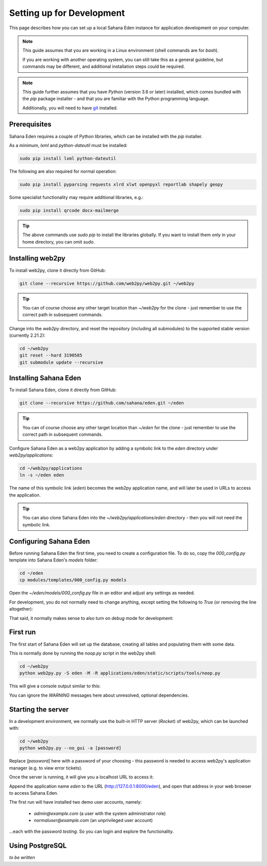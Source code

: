 Setting up for Development
==========================

This page describes how you can set up a local Sahana Eden instance for
application development on your computer.

.. note::

   This guide assumes that you are working in a Linux environment (shell commands
   are for *bash*).

   If you are working with another operating system, you can still take this as a
   general guideline, but commands may be different, and additional installation
   steps could be required.

.. note::

   This guide further assumes that you have *Python* (version 3.6 or later)
   installed, which comes bundled with the *pip* package installer - and that
   you are familiar with the Python programming language.

   Additionally, you will need to have `git <https://git-scm.com/downloads>`_
   installed.

Prerequisites
-------------

Sahana Eden requires a couple of Python libraries, which can be installed
with the *pip* installer.

As a minimum, *lxml* and *python-dateutil* must be installed:

.. code-block:: bash

   sudo pip install lxml python-dateutil

The following are also required for normal operation:

.. code-block:: bash

   sudo pip install pyparsing requests xlrd xlwt openpyxl reportlab shapely geopy

Some specialist functionality may require additional libraries, e.g.:

.. code-block:: bash

   sudo pip install qrcode docx-mailmerge

.. tip::

   The above commands use `sudo pip` to install the libraries globally.
   If you want to install them only in your home directory, you can
   omit `sudo`.

Installing web2py
-----------------

To install web2py, clone it directly from GitHub:

.. code-block:: bash

   git clone --recursive https://github.com/web2py/web2py.git ~/web2py

.. tip::
   You can of course choose any other target location than *~/web2py* for
   the clone - just remember to use the correct path in subsequent commands.

Change into the *web2py* directory, and reset the repository (including
all submodules) to the supported stable version (currently 2.21.2):

.. code-block:: bash

   cd ~/web2py
   git reset --hard 3190585
   git submodule update --recursive

Installing Sahana Eden
----------------------

To install Sahana Eden, clone it directly from GitHub:

.. code-block:: bash

   git clone --recursive https://github.com/sahana/eden.git ~/eden

.. tip::
   You can of course choose any other target location than *~/eden* for
   the clone - just remember to use the correct path in subsequent commands.

Configure Sahana Eden as a web2py application by adding a symbolic link
to the *eden* directory under *web2py/applications*:

.. code-block:: bash

   cd ~/web2py/applications
   ln -s ~/eden eden

The name of this symbolic link (*eden*) becomes the web2py application name,
and will later be used in URLs to access the application.

.. tip::
   You can also clone Sahana Eden into the *~/web2py/applications/eden*
   directory - then you will not need the symbolic link.

Configuring Sahana Eden
-----------------------

Before running Sahana Eden the first time, you need to create a configuration
file. To do so, copy the *000_config.py* template into Sahana Eden's *models* folder:

.. code-block:: bash

   cd ~/eden
   cp modules/templates/000_config.py models

Open the *~/eden/models/000_config.py* file in an editor and adjust any
settings as needed.

For development, you do not normally need to change anything, except
setting the following to *True* (or removing the line altogether):

.. code-block:: python
   :caption: Editing models/000_config.py

   FINISHED_EDITING_CONFIG_FILE = True

That said, it normally makes sense to also turn on *debug* mode for
development:

.. code-block:: python
   :caption: Editing models/000_config.py

   settings.base.debug = True

First run
---------

The first start of Sahana Eden will set up the database, creating all tables
and populating them with some data.

This is normally done by running the *noop.py* script in the web2py shell:

.. code-block:: bash

   cd ~/web2py
   python web2py.py -S eden -M -R applications/eden/static/scripts/tools/noop.py

This will give a console output similar to this:

.. code-block:: bash
   :caption: Console output during first run

   WARNING:  S3Msg unresolved dependency: pyserial required for Serial port modem usage
   WARNING:  Setup unresolved dependency: ansible required for Setup Module
   WARNING: Error when loading optional dependency: google-api-python-client
   WARNING: Error when loading optional dependency: translate-toolkit

   *** FIRST RUN - SETTING UP DATABASE ***

   Setting Up System Roles...
   Setting Up Scheduler Tasks...
   Creating Database Tables (this can take a minute)...
   Database Tables Created. (3.74 sec)

   Please be patient whilst the database is populated...

   Importing default/base...
   Imports for default/base complete (1.99 sec)

   Importing default...
   Imports for default complete (5.20 sec)

   Importing default/users...
   Imports for default/users complete (0.04 sec)

   Updating database...
   Location Tree update completed (0.63 sec)
   Demographic Data aggregation completed (0.01 sec)

   Pre-populate complete (7.90 sec)

   Creating indexes...

   *** FIRST RUN COMPLETE ***

You can ignore the *WARNING* messages here about unresolved, optional dependencies.

Starting the server
-------------------

In a development environment, we normally use the built-in HTTP server (*Rocket*)
of web2py, which can be launched with:

.. code-block:: bash

   cd ~/web2py
   python web2py.py --no_gui -a [password]

Replace *[password]* here with a password of your choosing - this password is
needed to access web2py's application manager (e.g. to view error tickets).

Once the server is running, it will give you a localhost URL to access it:

.. code-block:: bash
   :caption: Console output of web2py after launch

   web2py Web Framework
   Created by Massimo Di Pierro, Copyright 2007-2021
   Version 2.21.1-stable+timestamp.2020.11.27.18.21.43
   Database drivers available: sqlite3, MySQLdb, psycopg2, imaplib, pymysql, pyodbc

   please visit:
           http://127.0.0.1:8000/
   use "kill -SIGTERM 8455" to shutdown the web2py server

Append the application name *eden* to the URL (http://127.0.0.1:8000/eden),
and open that address in your web browser to access Sahana Eden.

The first run will have installed two demo user accounts, namely:

  - `admin@example.com` (a user with the system administrator role)
  - `normaluser@example.com` (an unprivileged user account)

...each with the password `testing`. So you can login and explore the functionality.

Using PostgreSQL
----------------

*to be written*
